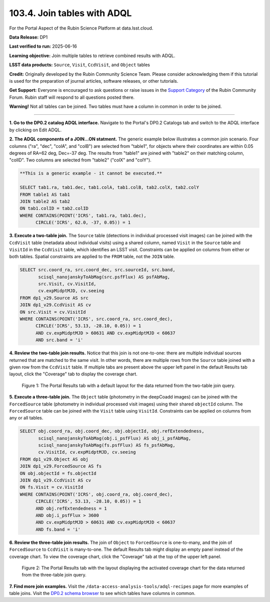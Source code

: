 .. _portal-103-4:

############################
103.4. Join tables with ADQL
############################

For the Portal Aspect of the Rubin Science Platform at data.lsst.cloud.

**Data Release:** DP1

**Last verified to run:** 2025-06-16

**Learning objective:** Join multiple tables to retrieve combined results with ADQL.

**LSST data products:** ``Source``, ``Visit``, ``CcdVisit``, and ``Object`` tables

**Credit:** Originally developed by the Rubin Community Science Team.
Please consider acknowledging them if this tutorial is used for the preparation of journal articles, software releases, or other tutorials.

**Get Support:** Everyone is encouraged to ask questions or raise issues in the `Support Category <https://community.lsst.org/c/support/6>`_ of the Rubin Community Forum. Rubin staff will respond to all questions posted there.

**Warning!**
Not all tables can be joined.
Two tables must have a column in common in order to be joined.

----

**1. Go to the DP0.2 catalog ADQL interface.**
Navigate to the Portal's DP0.2 Catalogs tab and switch to the ADQL interface by clicking on Edit ADQL.

**2. The ADQL components of a JOIN...ON statment.**
The generic example below illustrates a common join scenario.
Four columns ("ra", "dec", "colA", and "colB") are selected from "table1", for objects
where their coordinates are within 0.05 degrees of RA=62 deg, Dec=-37 deg.
The results from "table1" are joined with "table2" on their matching column, "colID".
Two columns are selected from "table2" ("colX" and "colY").

.. code-block:: SQL

   **This is a generic example - it cannot be executed.**

   SELECT tab1.ra, tab1.dec, tab1.colA, tab1.colB, tab2.colX, tab2.colY
   FROM table1 AS tab1
   JOIN table2 AS tab2
   ON tab1.colID = tab2.colID
   WHERE CONTAINS(POINT('ICRS', tab1.ra, tab1.dec),
         CIRCLE('ICRS', 62.0, -37, 0.05)) = 1


**3. Execute a two-table join.**
The ``Source`` table (detections in individual processed visit images) can be joined with the
``CcdVisit`` table (metadata about individual visits) using a shared column, named ``Visit``
in the ``Source`` table and ``VisitId`` in the ``CcdVisit`` table,
which identifies an LSST visit.
Constraints can be applied on columns from either or both tables.
Spatial constraints are applied to the ``FROM`` table, not the ``JOIN`` table.

.. code-block:: SQL

  SELECT src.coord_ra, src.coord_dec, src.sourceId, src.band,
         scisql_nanojanskyToAbMag(src.psfFlux) AS psfAbMag,
         src.Visit, cv.VisitId,
         cv.expMidptMJD, cv.seeing
  FROM dp1_v29.Source AS src
  JOIN dp1_v29.CcdVisit AS cv
  ON src.Visit = cv.VisitId
  WHERE CONTAINS(POINT('ICRS', src.coord_ra, src.coord_dec),
        CIRCLE('ICRS', 53.13, -28.10, 0.05)) = 1
        AND cv.expMidptMJD > 60631 AND cv.expMidptMJD < 60637
        AND src.band = 'i'

**4. Review the two-table join results.**
Notice that this join is not one-to-one: there are multiple individual sources returned that are matched to the same visit.
In other words, there are multiple rows from the ``Source`` table joined with a given row from the ``CcdVisit`` table.
If multiple tabs are present above the upper left panel in the default Results tab layout, click the "Coverage" tab to display the coverage chart.

.. figure:: images/portal-103-4-1.png
    :name: portal-103-4-1
    :alt: The Portal results tab for a two-table join.

    Figure 1: The Portal Results tab with a default layout for the data returned from the two-table join query.


**5. Execute a three-table join.**
The ``Object`` table (photometry in the deepCoadd images) can be joined with the
``ForcedSource`` table (photometry in individual processed visit images) using their shared ``objectId`` column.
The ``ForcedSource`` table can be joined with the ``Visit`` table using ``VisitId``.
Constraints can be applied on columns from any or all tables.

.. code-block:: SQL

  SELECT obj.coord_ra, obj.coord_dec, obj.objectId, obj.refExtendedness,
         scisql_nanojanskyToAbMag(obj.i_psfFlux) AS obj_i_psfAbMag,
         scisql_nanojanskyToAbMag(fs.psfFlux) AS fs_psfAbMag,
         cv.VisitId, cv.expMidptMJD, cv.seeing
  FROM dp1_v29.Object AS obj
  JOIN dp1_v29.ForcedSource AS fs
  ON obj.objectId = fs.objectId
  JOIN dp1_v29.CcdVisit AS cv
  ON fs.Visit = cv.VisitId
  WHERE CONTAINS(POINT('ICRS', obj.coord_ra, obj.coord_dec),
        CIRCLE('ICRS', 53.13, -28.10, 0.05)) = 1
        AND obj.refExtendedness = 1
        AND obj.i_psfFlux > 3600
        AND cv.expMidptMJD > 60631 AND cv.expMidptMJD < 60637
        AND fs.band = 'i'


**6. Review the three-table join results.**
The join of ``Object`` to ``ForcedSource`` is one-to-many, and the join of ``ForcedSource`` to ``CcdVisit`` is many-to-one.
The default Results tab might display an empty panel instead of the coverage chart. To view the coverage chart, click the
"Coverage" tab at the top of the upper left panel.

.. figure:: images/portal-103-4-2.png
    :name: portal-103-4-2
    :alt: The Portal results tab for a three-table join.

    Figure 2: The Portal Results tab with the layout displaying the activated coverage chart for the data returned from the three-table join query.


**7. Find more join examples.**
Visit the ``/data-access-analysis-tools/adql-recipes`` page for more examples of table joins.
Visit the `DP0.2 schema browser <https://sdm-schemas.lsst.io/dp02.html>`_ to see which tables have columns in common.

